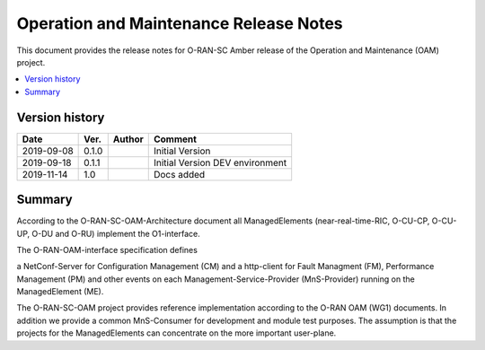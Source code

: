 .. This work is licensed under a Creative Commons Attribution 4.0 International License.
.. SPDX-License-Identifier: CC-BY-4.0
.. Copyright (C) 2019 highstreet technologies GmbH


Operation and Maintenance Release Notes
=======================================

This document provides the release notes for O-RAN-SC Amber release of the Operation and Maintenance (OAM) project. 

.. contents::
   :depth: 3
   :local:


Version history
---------------

+--------------------+--------------------+--------------------+--------------------+
| **Date**           | **Ver.**           | **Author**         | **Comment**        |
|                    |                    |                    |                    |
+--------------------+--------------------+--------------------+--------------------+
| 2019-09-08         | 0.1.0              |                    | Initial Version    |
|                    |                    |                    |                    |
+--------------------+--------------------+--------------------+--------------------+
| 2019-09-18         | 0.1.1              |                    | Initial Version    |
|                    |                    |                    | DEV environment    |
+--------------------+--------------------+--------------------+--------------------+
| 2019-11-14         | 1.0                |                    | Docs added         |
|                    |                    |                    |                    |
+--------------------+--------------------+--------------------+--------------------+


Summary
-------

According to the O-RAN-SC-OAM-Architecture document all ManagedElements 
(near-real-time-RIC, O-CU-CP, O-CU-UP, O-DU and O-RU) implement the O1-interface.

The O-RAN-OAM-interface specification defines

a NetConf-Server for Configuration Management (CM) and
a http-client for Fault Managment (FM), Performance Management (PM) and other events
on each Management-Service-Provider (MnS-Provider) running on the ManagedElement (ME).



The O-RAN-SC-OAM project provides reference implementation according to the O-RAN OAM (WG1) documents. 
In addition we provide a common MnS-Consumer for development and module test purposes. 
The assumption is that the projects for the ManagedElements can concentrate on the more important user-plane.
